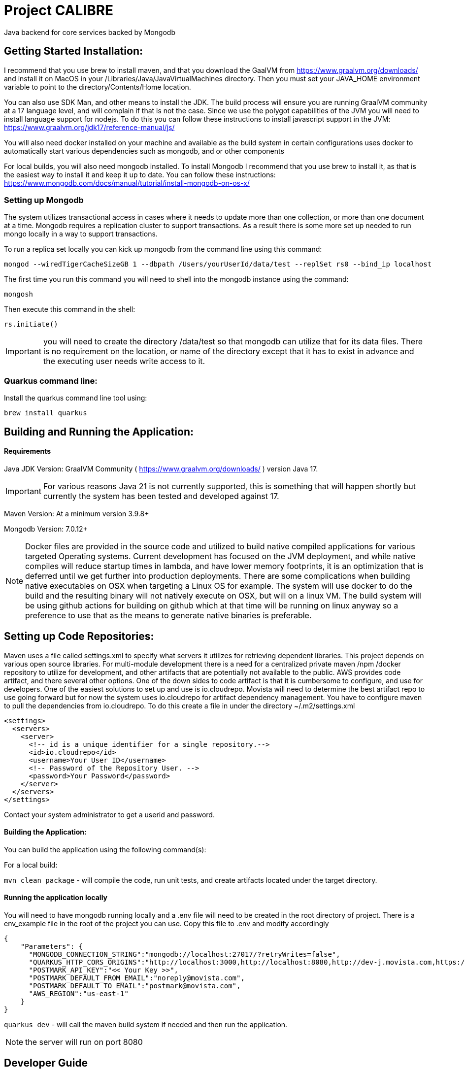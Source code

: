 = Project CALIBRE

Java backend for core services backed by Mongodb

== Getting Started Installation:
I recommend that you use brew to install maven, and that you download the GaalVM from https://www.graalvm.org/downloads/ and install it on MacOS in your /Libraries/Java/JavaVirtualMachines directory.  Then you must set your JAVA_HOME environment variable to point to the directory/Contents/Home location.

You can also use SDK Man, and other means to install the JDK. The build process will ensure you are running GraalVM community at a 17 language level, and will complain if that is not the case. Since we use the polygot capabilities of the JVM you will need to install language support for nodejs.  To do this you can follow these instructions to install javascript support in the JVM: https://www.graalvm.org/jdk17/reference-manual/js/

You will also need docker installed on your machine and available as the build system in certain configurations uses docker to automatically start various dependencies such as mongodb, and or other components

For local builds, you will also need mongodb installed.  To install Mongodb I recommend that you use brew to install it, as that is the easiest way to install it and keep it up to date.  You can follow these instructions: https://www.mongodb.com/docs/manual/tutorial/install-mongodb-on-os-x/

=== Setting up Mongodb
The system utilizes transactional access in cases where it needs to update more than one collection, or more than one document at a time.  Mongodb requires a replication cluster to support transactions.  As a result there is some more set up needed to run mongo locally in a way to support transactions.

To run a replica set locally you can kick up mongodb from the command line using this command:
```
mongod --wiredTigerCacheSizeGB 1 --dbpath /Users/yourUserId/data/test --replSet rs0 --bind_ip localhost
```

The first time you run this command you will need to shell into the mongodb instance using the command:

```
mongosh
```

Then execute this command in the shell:

```
rs.initiate()
```

IMPORTANT: you will need to create the directory /data/test so that mongodb can utilize that for its data files.  There is no requirement on the location, or name of the directory except that it has to exist in advance and the executing user needs write access to it.



=== Quarkus command line:
Install the quarkus command line tool using:

`brew install quarkus`


== Building and Running the Application:

==== Requirements

Java JDK Version: GraalVM Community ( https://www.graalvm.org/downloads/ ) version Java 17.

IMPORTANT: For various reasons Java 21 is not currently supported, this is something that will happen shortly but currently the system has been tested and developed against 17.

Maven Version: At a minimum version 3.9.8+

Mongodb Version: 7.0.12+

NOTE: Docker files are provided in the source code and utilized to build native compiled applications for various targeted Operating systems.  Current development has focused on the JVM deployment, and while native compiles will reduce startup times in lambda, and have lower memory footprints, it is an optimization that is deferred until we get further into production deployments.  There are some complications when building native executables on OSX when targeting a Linux OS for example.  The system will use docker to do the build and the resulting binary will not natively execute on OSX, but will on a linux VM.  The build system will be using github actions for building on github which at that time will be running on linux anyway so a preference to use that as the means to generate native binaries is preferable.

== Setting up Code Repositories:
Maven uses a file called settings.xml to specify what servers it utilizes for retrieving dependent libraries.  This project depends on various open source libraries.  For multi-module development there is a need for a centralized private maven /npm /docker repository to utilize for development, and other artifacts that are potentially not available to the public. AWS provides code artifact, and there several other options.  One of the down sides to code artifact is that it is cumbersome to configure, and use for developers.  One of the easiest solutions to set up and use is io.cloudrepo.  Movista will need to determine the best artifact repo to use going forward but for now the system uses io.cloudrepo for artifact dependency management.   You have to configure maven to pull the dependencies from io.cloudrepo.  To do this create a file in under the directory ~/.m2/settings.xml

[source,xml]
----
<settings>
  <servers>
    <server>
      <!-- id is a unique identifier for a single repository.-->
      <id>io.cloudrepo</id>
      <username>Your User ID</username>
      <!-- Password of the Repository User. -->
      <password>Your Password</password>
    </server>
  </servers>
</settings>
----
Contact your system administrator to get a userid and password.

==== Building the Application:

You can build the application using the following command(s):

For a local build:

`mvn clean package` - will compile the code, run unit tests, and create artifacts located under the target directory.

==== Running the application locally
You will need to have mongodb running locally and a .env file will need to be created in the root directory of project.  There is a env_example file in the root of the project you can use.  Copy this file to .env and modify accordingly

[source,json]
----
{
    "Parameters": {
      "MONGODB_CONNECTION_STRING":"mongodb://localhost:27017/?retryWrites=false",
      "QUARKUS_HTTP_CORS_ORIGINS":"http://localhost:3000,http://localhost:8080,http://dev-j.movista.com,https://dev-j.movista.com",
      "POSTMARK_API_KEY":"<< Your Key >>",
      "POSTMARK_DEFAULT_FROM_EMAIL":"noreply@movista.com",
      "POSTMARK_DEFAULT_TO_EMAIL":"postmark@movista.com",
      "AWS_REGION":"us-east-1"
    }
}
----

`quarkus dev` - will call the maven build system if needed and then run the application.

NOTE: the server will run on port 8080

== Developer Guide

1. The application uses Quarkus, a Kubernetes Native Java framework.  As such there are various base concepts that the developer is expected to know such as general java language knowledge, dependency injection concepts, common logging patterns, coding best practices, memory management, multi-threading concepts, streaming concepts, typical maven directory layout and conventions.

2. The application uses Rest Easy for JAXRS ( Rest API ) support.  You can find the documentation for REST easy at: https://resteasy.dev/

As a brief introduction this is a typical rest easy class:

[source, java]
----
@Path("/library")
public class Library {

   @GET
   @Path("/books")
   public String getBooks() {}

   @GET
   @Path("/book/{isbn}")
   public String getBook(@PathParam("isbn") String id) {
      // search my database and get a string representation and return it
   }

   @PUT
   @Path("/book/{isbn}")
   public void addBook(@PathParam("isbn") String id, @QueryParam("name") String name) {}

   @DELETE
   @Path("/book/{id}")
   public void removeBook(@PathParam("id") String id) {}

}
----

The concepts are mostly self-explanatory, path provides the url that will be used to access the API.  GET / PUT / POST etc specify the Method for HTTP, and you can have path parameters, query parameters, and various context's passed to you based upon the method signature.

=== Quantum Framework
The quantum framework builds on top of Morphia, Quarkus, and RestEasy to provide base functionality needed for a typical Software as a Service solutions.  It includes ways to rapidly build CRUDL ( create, read, update, delete, list) REST API's, provide security mechanisms for complex data segmentation, and multi-tenancy scenarios, and various design patterns such as extensible security concepts ( user defined roles, and permissions ), extensible models using dynamic atttributes,basic and advanced tagging, optimistic locking, create ts/ update ts  auditing, and static based validations, internationalization / I18N / I10N, error handling and exception management, distributed trust,  referencial integrity checking and more.

Refer to the quantum site for more details:
https://github.com/end2endlogic-com/quantum-framework

=== Lombrok annotations
The system uses Lombrok to generate alot of the boilerplate typically associated with Java based development:  You can get more information at:
https://projectlombok.org/

A brief introduction however is this.  When creating java objects that represent entities that will be stored in mongodb typically these objects will be made up a set of properties, and need getters, setters, equals, hash, and toString methods created for them.  Instead of having to implement all that boilerplate which can often reduce the readability of the file, and introduce potential bugs due to inconsistent implementations a cleaner / clearer way is to leverage lombrok:

Here is a example model class:

[source, java]
----
@EqualsAndHashCode(callSuper = true)
@Entity
@RegisterForReflection
@NoArgsConstructor
@ToString()
@Data
public class Location extends BaseModel {

    protected String title;
    @NotNull
    @NotEmpty
    protected String type;
    @Valid
    protected MailingAddress address;
    protected List<DynamicAttributeSet> dynamicAttributeSets;

    @Override
    public String bmFunctionalArea() {
        return "Location";
    }

    @Override
    public String bmFunctionalDomain() {
        return "MULTI-JOB";
    }
}
----

Pretty simple right.  This will create a full java class with getters, setters, equals, hashcode, toString and appropriate constructors.

There are two quantum specific functions required ( bmFunctionalArea, and bmFunctionalDomain) these return strings that are used in the permission system which we will get into later in this document.  For now just know they are way to categorize and group various models together so later they can be notion about from a permission perspective.

There are two special annotations
```
@Entity
@RegisterForReflection
```

That are used by Morphia, and are required for Quarkus Native compiles.


The system leverages Hibernative Validation annotations:
https://hibernate.org/validator/

Which provides annotations such as NotNull, Min / Max and many other such ways to specify constraints on properties to determine if the values contained with in them are "valid" or not.

The way to make the Model Persistent and Exposed as a rest api is just as easy.

To create a code that will provide create, update, read, list, and most base functionality to interact with mongodb requires this simple class:

[source, java]
----

@ApplicationScoped
public class LocationRepo extends MorphiaRepo<Location>  {
}

----

Yep thats it.

Then to expose a standard set of REST APIs add this class:

[source, java]
----
@Path("/locations")
public class LocationResource extends BaseResource<Location, LocationRepo> {
    protected LocationResource(LocationRepo repo) {
        super(repo);
    }

    // provide a list of distinct location lists
}
----

And you are done! You can now look at the api's in the swagger documentation on your server located at
http://localhost:8080/swagger-ui/index.html

All the methods to create, update, search, export, import, list, validate, get the json schema, are all available including embedded security etc.


=== Modeling Concepts:

==== Standard Structure BaseModel
Models in quantum have the following out of the box attributes and requirements:

**id** - This is a ObjectId in Bson terms used as the "record id" and globally unique, and indexed on all collections.  It is automatically created if not passed in on creation and returned to caller when calling the save api.

**refName** - this is referentially consistent key ( perhaps will rename it to refKey one day ). It is user assigned, required to be provided for all objects, and is unique with in a data domain, but not globally unique.  An easy example is say a userProfile class.  The refName would most likely be the userId.  RefNames make it easier to call rest apis, make references without having to deal with GUID's, or ObjectID strings.  For example if you created a userId say myuser and you wanted to retrieve it, its straight forward to call /users/list?refName=myuser vs. having to know the id that was assigned when the user was created.

**displayName** - This is set to the refName by default, but can be specified seperately.  It is a required field that has to be passed on creation of the object.  The intent is this is the string that is used in user interfaces and represents the "pretty human readable" version of the refName

**dataDomain** - This is the structure the is used for multi-tenancy and data segmentation.  It represents the third dimension to permissions, where a permission is loosely defined by a FunctionalDomain:Action:DataDomain.  Example might me UserProfile:View:Movista.com where this would be read as a permission granting the action "view" if the user is with in the "Movista.com" data domain.  More on this when we get into the security framework.

**version** - This is created and set by morphia and is updated every time the record is changed.  It is used for optimistic locking, and allows for patterns where you read a record, which say have version 1 and then you update the record and call an update api, the api will check if the version of the record in the  database is still 1 and update it accordingly if it is also incrementing the version as it does so.  In Mongodb this is an atomic operation, and can be done out-side the boundaries of a transaction as a result.  If two different callers read the record ( say at version 1)  each then updates it and calls the update api, one of them will fail because the version will get updated and the check will fail when the other caller attempts to do the update.

**tags** - Simple array of strings.  There are not constraints on the strings, so you can add things like mycategory:xxx and creation your own psedo hiearchy.  The tags are searchable and can be indexed

**advancedTags** - This is a more robust structure that provides a seperate json object with a category, tagDisplayName, and a list of additionalData that can be provided as strings.

**auditInfo** - A structure that has a creation timestamp, last updated timestamp, creation user, and update user embedded with in it.

**references** - A structure of reference entries that provide a way to know what other entities in the system refer to this one.  This is automatically maintained by the framework, and will prevent deletion of an object that is referred by other entities.

==== Transient Attributes
These attributes are no persisted and are added by the framework at runtime when returning entities for REST APIs.

**actionList** - This is a list of actions that the currently authenticated user / caller of the api can take on this record.

**defaultUIActions** - This is a list of actions that the user "could" possibly take on the record if they had the permissions to do so.

**checked** - ignore for now here as a place holder for future use.

Example Object:
[source,json]
----
{
    "_id" : ObjectId("66da6d3eae45c572ee7a495e"),
    "_t" : "Project",
    "refName" : "Test Project 1",
    "displayName" : "Test Project 1",
    "dataDomain" : {
        "orgRefName" : "system.com",
        "accountNum" : "0000000000",
        "tenantId" : "system-com",
        "dataSegment" : NumberInt(0),
        "ownerId" : "system@system.com"
    },
    "version" : NumberLong(2),
    "auditInfo" : {
        "_t" : "AuditInfo",
        "creationTs" : ISODate("2024-09-06T02:47:26.570+0000"),
        "creationIdentity" : "system@system.com",
        "lastUpdateTs" : ISODate("2024-09-06T02:47:26.674+0000"),
        "lastUpdateIdentity" : "system@system.com"
    },
    "references" : [
        {
            "referencedId" : ObjectId("66da6d3eae45c572ee7a495f"),
            "type" : "com.movista.models.JobPlan"
        }
    ],
    "title" : "Test Project 1"
}
----


#### Full Base Model

The full base model provides additional attributes on top of the base model.  Not all entities are full base models, but to make an entity a full base model simply derive from FullBaseModel vs. BaseModel

**archiveDate** - the date the record was archived.

**markedForArchive** - the record has been marked for achiveal and will shortly be removed from the system and archived.

**archived** - the record is archived and frozen

**expirationDate** - the record will expire after this date and be removed from the system

**markedForDeletion** - the record has been marked for deletion and will be removed shortly.

**expired** the record has expired

**invalid** the record fails its validation tests but was saved any way.

**canSaveInvalid** will allow the record to be saved even if its not valid.

**violationSet** the set of violations the record currently has


== Morphia

The system uses Morphia to interact with Mongodb.  Documentation for morphia can be found at:
https://morphia.dev/morphia/3.0/index.html

Generally the way you model an object is by annotating it with the Entity annotation.  See documentation for more information on how to use Filters, sorts, paging, mapping, serialization, codec's etc.


== Morphia Concepts

Morphia is an Object-Document Mapper (ODM) that simplifies the interaction between Java objects and MongoDB documents. It helps Java developers manage data persistence with MongoDB using a simple, annotation-driven approach. The main concepts in Morphia revolve around the following:

- *Entities*: Java classes that represent MongoDB documents.
- *Annotations*: Used to map Java fields to MongoDB document fields.
- *Datastore*: The interface used to perform operations like save, delete, query, and update.
- *Validation*: Supports MongoDB’s document validation mechanisms.
- *Hooks*: Morphia provides hooks for lifecycle events such as post-persist, pre-load, and pre-delete.

== References

References in Morphia are used to create relationships between entities in different collections. This is done using the `@Reference` annotation, which stores only the `_id` field of the referenced document.

=== One to One

For one-to-one relationships, each document in one collection corresponds to one document in another.
[source, java]
----
@Entity("users")
public class User {
    @Id
    private ObjectId id;
    private String name;

    @Reference
    private Address address;
}

@Entity("addresses")
public class Address {
    @Id
    private ObjectId id;
    private String city;
}
----

===== One to Many

A one-to-many relationship is represented by one document referencing multiple documents in another collection.
[source,java]
----
@Entity("customers")
public class Customer {
    @Id
    private ObjectId id;
    private String name;

    @Reference
    private List<Order> orders;
}

@Entity("orders")
public class Order {
    @Id
    private ObjectId id;
    private String orderNumber;
}
----

===== Many to One
The inverse of one-to-many, a many-to-one relationship is where multiple documents reference a single document in another collection.
[source,java]
----
@Entity("orders")
public class Order {
    @Id
    private ObjectId id;
    private String orderNumber;

    @Reference
    private Customer customer;
}

----

===== Many to Many
In a many-to-many relationship, both collections can have references to multiple entities from each other.

[source, java]
----
@Entity("students")
public class Student {
    @Id
    private ObjectId id;
    private String name;

    @Reference
    private List<Course> courses;
}

@Entity("courses")
public class Course {
    @Id
    private ObjectId id;
    private String courseName;

    @Reference
    private List<Student> students;
}

----

==== Inheritance
Morphia supports inheritance, where child classes inherit fields from a parent class. The fields in the parent class can be stored in the same collection.

[source,java]
----
@Entity("vehicles")
@Inheritance
public class Vehicle {
    @Id
    private ObjectId id;
    private String make;
}

@Entity
public class Car extends Vehicle {
    private int numberOfDoors;
}

@Entity
public class Truck extends Vehicle {
    private int payloadCapacity;
}

----

==== Embedding
Embedding is the practice of storing related documents inside another document. This reduces the need for joins or additional queries.

[source,java]
----
@Entity("users")
public class User {
    @Id
    private ObjectId id;
    private String name;

    @Embedded
    private List<Address> addresses;
}

@Entity
public class Address {
    // note there is no id field so this is assumed to be
    // embedded in another entity class
    private String city;
    private String street;
}
----

==== Indexing
Indexes improve the performance of queries. You can define indexes using the @Indexes annotation at the entity level. They can also be used to enforce uniqueness on combinations of properties or a single property

[source,java]
----
@Entity("users")
@Indexes({
    @Index(fields = @Field("name")),
    @Index(fields = @Field("email"), options = @IndexOptions(unique = true))
})
public class User {
    @Id
    private ObjectId id;
    private String name;
    private String email;
}

----

==== Common Patterns in Mongodb Modeling:

When modeling relationships in MongoDB, the approach differs significantly from traditional relational databases and pure object-oriented (OO) programming in Java. MongoDB, being a NoSQL document database, offers flexibility and performance advantages, but it requires a different mindset to optimize for queries and data retrieval. Hereis how to model relationships in MongoDB and the key differences when compared to relational database design and OO programming:

**Nested / Embedded Structures**

MongoDB encourages denormalization through embedding. Instead of normalizing data across multiple collections, related data is often embedded inside the same document. This reduces the need for joins and allows for faster reads, as all the necessary information is stored together.

**Example:** Instead of having separate tables for User and Address, you can embed the addresses directly inside the User document:

[source,json]
----
{
    "_id": 1,
    "name": "Alice",
    "addresses": [
        { "street": "123 Main St", "city": "New York" },
        { "street": "456 Side St", "city": "Boston" }
    ]
}
----

This reduces the number of collections and allows quick access to user addresses without additional queries or joins.

==== Date Fields

If you're coming from a PHP and MariaDB background, handling dates in Java and Morphia can feel different at first. Here's a comprehensive breakdown of how dates are handled in Java, how to work with them in Morphia, and the key differences between date types like java.util.Date, LocalDate, and LocalDateTime. Additionally, I'll touch on using the Calendar API to manage dates in Java.

#### Java Dates
Java's handling of dates involves different classes depending on the level of precision and time zone handling you need. With the introduction of the Java 8 Time API, date and time handling became more robust and easier to work with.

* Java’s java.util.Date class has been around since the early versions, but it has limitations and is mostly considered outdated.

* Newer Date and Time classes introduced in Java 8 (LocalDate, LocalDateTime, ZonedDateTime, etc.) are much more flexible and robust.

* Java supports more precise control over time zones and date formats.

==== Local Date Calculations

[source, java]
----
import java.time.LocalDate;

public class Example {
    public static void main(String[] args) {
        LocalDate today = LocalDate.now();  // Current date
        LocalDate nextWeek = today.plusDays(7);  // Add 7 days
        LocalDate lastWeek = today.minusDays(7);  // Subtract 7 days

        System.out.println("Today: " + today);
        System.out.println("Next Week: " + nextWeek);
        System.out.println("Last Week: " + lastWeek);
    }
}

----

MongoDB stores dates in ISODate format (UTC).

* If you use java.util.Date, Morphia handles the conversion seamlessly.

* With LocalDate and LocalDateTime, you’re dealing with "local" time, and Morphia will still convert these to ISODate when stored in MongoDB


==== Representing Money

 In Java, using primitive types like float or double to represen money is discouraged due to potential floating-point precision issues. Instead, Java offers a robust solution for representing money using the Moneta API, which is the reference implementation of JSR 354: Java Money and Currency API.

===== Why not use double or float for money?

Inaccuracies can arise when using float or double because these types use floating-point arithmetic, which can lead to rounding errors. For example, adding or subtracting 0.1 in double may not give the expected result due to precision limitations.

[source, java]
----
double price = 0.1 + 0.2;
System.out.println(price);  // Outputs: 0.30000000000000004
----

This problem is not limited to java, it happens in most programming languages.  Here is an example in javascript:

[source,javascript]
----
// Example of representing money with floating-point numbers in JavaScript

const price1 = 0.1; // 10 cents
const price2 = 0.2; // 20 cents

// Adding two prices
const total = price1 + price2;

console.log("Total using floating-point numbers: ", total); // Expected: 0.3, Actual: 0.30000000000000004
----

JavaScript uses the IEEE 754 standard for representing floating-point numbers, which leads to precision issues when working with decimal numbers. Numbers like 0.1 and 0.2 cannot be represented exactly as floating-point numbers in binary form, leading to small errors during arithmetic operations.

==== Java Money API ( Monet )
The Java Money and Currency API (javax.money) provides a more suitable and robust solution for handling monetary amounts. It separates the representation of currency from the monetary amount and offers a comprehensive way to manage currency conversions, formatting, and operations across different locales.

The Moneta API introduces key classes such as:

MonetaryAmount: Represents the monetary value, which consists of an amount and a currency.
CurrencyUnit: Represents the currency (e.g., USD, EUR).
Monetary: Provides static factory methods for creating MonetaryAmount and CurrencyUnit instances.

Key Features of Java Money:

* Precision: Uses BigDecimal internally to represent the monetary amount, ensuring precision even for very large numbers.

* Currency-Safe Calculations: Ensures that operations involving different currencies are handled properly.

* Currency Conversion: Supports conversion between different currencies using exchange rates.

* Formatting: Provides formatting and parsing capabilities that respect different locales.

===== Basic Usage:
To create a monetary amount, you need to specify the currency and the amount. The Monetary.getDefaultAmountFactory() method is commonly used to create a MonetaryAmount object.

[source,java]
----
import javax.money.CurrencyUnit;
import javax.money.Monetary;
import javax.money.MonetaryAmount;

public class Example {
    public static void main(String[] args) {
        // Create a CurrencyUnit instance for USD
        CurrencyUnit usd = Monetary.getCurrency("USD");

        // Create a MonetaryAmount for $100
        MonetaryAmount amount = Monetary.getDefaultAmountFactory().setCurrency(usd).setNumber(100).create();

        System.out.println(amount);  // Outputs: USD 100
    }
}

----

==== Performing Operations on Money
You can perform arithmetic operations like addition, subtraction, multiplication, and division on MonetaryAmount objects.

[source,java]
----
import javax.money.CurrencyUnit;
import javax.money.Monetary;
import javax.money.MonetaryAmount;

public class Example {
    public static void main(String[] args) {
        CurrencyUnit usd = Monetary.getCurrency("USD");
        MonetaryAmount amount1 = Monetary.getDefaultAmountFactory().setCurrency(usd).setNumber(100).create();
        MonetaryAmount amount2 = Monetary.getDefaultAmountFactory().setCurrency(usd).setNumber(50).create();

        // Add amounts
        MonetaryAmount total = amount1.add(amount2);
        System.out.println("Total: " + total);  // Outputs: USD 150

        // Subtract amounts
        MonetaryAmount difference = amount1.subtract(amount2);
        System.out.println("Difference: " + difference);  // Outputs: USD 50

        // Multiply amount
        MonetaryAmount multiplied = amount1.multiply(2);
        System.out.println("Multiplied: " + multiplied);  // Outputs: USD 200
    }
}
----

==== Currency Conversion
The API prevents incorrect operations between different currencies. If you try to add or subtract amounts in different currencies, an ArithmeticException is thrown.

[source, java]
----
import javax.money.CurrencyUnit;
import javax.money.Monetary;
import javax.money.MonetaryAmount;

public class Example {
    public static void main(String[] args) {
        // Create monetary amounts in different currencies
        CurrencyUnit usd = Monetary.getCurrency("USD");
        CurrencyUnit eur = Monetary.getCurrency("EUR");

        MonetaryAmount amountUsd = Monetary.getDefaultAmountFactory().setCurrency(usd).setNumber(100).create();
        MonetaryAmount amountEur = Monetary.getDefaultAmountFactory().setCurrency(eur).setNumber(100).create();

        // Attempting to add or subtract amounts in different currencies will throw an error
        try {
            MonetaryAmount invalidOperation = amountUsd.add(amountEur);
        } catch (ArithmeticException e) {
            System.out.println("Error: Cannot perform operations between different currencies.");
        }
    }
}
----

===== Formatting and Parsing
You can format and parse monetary amounts based on different locales using MonetaryAmountFormat.

[source,java]
----
import javax.money.MonetaryAmount;
import javax.money.format.MonetaryAmountFormat;
import javax.money.format.MonetaryFormats;
import java.util.Locale;

public class Example {
    public static void main(String[] args) {
        // Create a monetary amount
        MonetaryAmount amount = Monetary.getDefaultAmountFactory().setCurrency("USD").setNumber(1234.56).create();

        // Format the amount for US locale
        MonetaryAmountFormat format = MonetaryFormats.getAmountFormat(Locale.US);
        System.out.println("Formatted Amount: " + format.format(amount));  // Outputs: USD 1,234.56

        // Parse a formatted string back to a MonetaryAmount
        MonetaryAmount parsedAmount = format.parse("USD 1,234.56");
        System.out.println("Parsed Amount: " + parsedAmount);  // Outputs: USD 1234.56
    }
}
----

==== Geospatial
Before diving into the technical details of how to use MongoDB and Morphia for geospatial data, it’s important to understand some key concepts related to geospatial data in MongoDB.

MongoDB provides two types of geospatial data formats:

* 2D Points: Represents points on a flat, two-dimensional plane.
* 2D Spherical Points (GeoJSON): Represents data in the GeoJSON format (which can handle Earth-like spherical surfaces). Common GeoJSON types include:
    ** Point: A single point with latitude and longitude.
    ** LineString: A series of connected points forming a line.
    ** Polygon: A set of points forming a polygonal area.

**Indexing**

MongoDB supports two types of geospatial indexes:

2D Index: Used for flat 2D plane queries (not Earth-based).
2D Sphere Index: Used for Earth-based geospatial queries and supports spherical calculations like distance in meters.


== REST API Concepts

=== List API
The QuantumQuery grammar provides a powerful and flexible way to create complex filters for querying MongoDB collections. This grammar allows you to construct queries using various expressions and operators, enabling you to filter data based on multiple criteria. Below is an overview of how you can use this grammar to create filters for the List API.

==== Basic Structure
The basic structure of a query consists of expressions grouped together using logical operators (AND, OR). Each expression can be a simple comparison, a boolean check, a null check, or more complex structures like regular expressions and nested expressions.

**Basic Expressions**
* Equality: ```field: value```
* Inequality: ```field:! value```
* Less Than: ```field:< value```
* Greater Than: ```field:> value```
* Less Than or Equal: ```field:<= value```
* Greater Than or Equal: ```field:>= value```
* Exists: ```field:~``
* In: ```field:^ [value1, value2, ...]```

**Boolean Expressions**
* True/False: ```field: TRUE or field: FALSE```

**Null Expressions**
* Null Check: ```field: null or field:! null```


**Regular Expressions**
* Regex Match end: ```field: "value*"```
* Wildcard Match middle: ```field: "\*value*"```

**ObjectID Expressions:**
Object ID: ```field:@value```

**Logical Operators**
* AND: ```&&```
* OR: ```||```
* NOT: ```!!```

**Examples**

---
 name:'John Doe'  -- name equals John Doe
age:>30&&status:active -- age greater than 30 and status equals active

---

==== Pagination
The list api provides support for skip and length parameters.  so //localhost/location?skip=10;length=50

would skip the first 10 records and then provide the next 50.  If length is not provided 50 is assumed, and skip defaults to 0

==== Sorting
a sorting parameter can be provided allowing for sorting either decending or acending:
use + for acending and - for decending

so for example
 //localhost/location?sort=-name;+id. would first sort by name decending and then by id ascending.

== Conventions / Static Analysis / Coding Standards

=== Logging and Tracing
=== Runtime Log changes
=== Observation and Monitoring
==== Events and Instrumentation

== Security
==== AuthN
Authentication is handled via a user id password combination that is exchanged for a JWT access and renew token.  The access token expires after a certain period of time, and you can use the refresh token to get a new access token with in that time period.  The JWT token is signed using public / private key encryption and their are interceptors that look for that token check its signature and ensure that it has been signed.  You can find the public / private key under the resource directory, and these should be moved to a vault like concept that all instances use.  A enveloping strategy could also be employed to wrap the keys so that key rotation can be handled but that has not been implemented yet.  Passwords are never stored, they are salted, and hashed, and the resulting hash is stored.

Future work to be done.  To support OIDC and SAML some research has been done around using either AUTH0 ( https://auth0.com/ ) or SuperToken ( https://supertokens.com/).  Quarkus also has some out of the box support for OIDC and OAUTH workflows which can be found here:

https://quarkus.io/guides/security-overview

And

https://quarkus.io/guides/security-authentication-mechanisms


The main aspect would be to replace the keycloak server with the native mongodb IDP to avoid the extra overhead of having to run keycloak.  Right now the code supports JWT using smallrye


==== AuthZ
A lot of time and research has been done in this area( literally nearly 25% of my career over the last 25 years has been spent in some aspect on this problem, as it relates to several software stacks found today at IBM, Blueyonder, Various other supplychain and SAAS companies I have worked for and recent work with companies like Amazon, Google, and Microsoft.

Some interesting frameworks over the years have taken various aspects of this work, be it from me or those I interacted with or just similarly minded folks building similar things.

Here is a quick list of the frameworks I track, and have a good understanding of:

Zanzabar - Googles Authorization Framework used in various products lke gmail, google docs etc.

https://www.usenix.org/conference/atc19/presentation/pang

ORY - https://www.ory.sh/permissions/
Cerbos - https://www.cerbos.dev/
Amazon IAM
pac4j - https://www.pac4j.org/
Shibboleth - https://www.shibboleth.net/
Shiro - https://shiro.apache.org/

Great artical on permission graphs with alot of the work borrowing ideas from this paper:

https://parsec.app/blog/using-a-directed-acyclic-graph-to-manage-link-sharing-permissions-for-online-co-play-with-friends-1b3c71a829bc

And of course the commercial libraries like:
Supertokens, Auth0, and OKTA ( which were derived from shiro and its founders as well other frameworks above), as well as various zanzibar implementations like https://permify.co/


So this topic as you can see is large.  To summarize it role based security can only get you so far, and often you wind up needing permission based security but that can be complex to manage and difficult for users to deal with ( just look at AWS IAM as an example of a high overhead version of that ).

Property based access control methods like zanzibar rely on relations and graph traversal to determine access control.  Add an extra dimension of multi-tenancy and how that relates back to data access and data segmentation and things get a lot more complex than just role based security.

You can represent graphs / relations using formal notions such as Directed graphs, or you can also represent relations and graphs in flat rows and columns that represent various connections between nodes, transitions, etc.  In the end you start building in effect RETE TREE based rule sets ( https://en.wikipedia.org/wiki/Rete_algorithm ) which is what the quantum framework uses

With out getting into all the details behind it, lets use a top down approach.  In the resource directory there is a file called securityModel.yaml that contains entries that look like this:

[source, yaml]
----
- area: quantum
  displayName: UserProfile
  refName: USER_PROFILE
  functionalActions:
    - displayName: Change Password
      refName: CHANGE_PASSWORD
      tags:
        - brief
    -
      displayName: Disable
      refName: DISABLE
      tags:
        - brief
    - displayName: Enable
      refName: ENABLE
      tags:
        - brief
    - displayName: View
      refName: VIEW
      tags:
        - default
    - displayName: Create
      refName: CREATE
      tags:
        - default
    - displayName: Update
      refName: UPDATE
      tags:
        - default
    - displayName: Archive
      refName: ARCHIVE
      tags:
        - default
    - displayName: Delete
      refName: DELETE
      tags:
        - default
----

This file defines an extensible runtime defined security model that can be then referenced by the framework to notion against in terms of defining what identities have what rights on the "area":"funcitonal domain": and possible actions that can be taken on data that is part of a defined data domain.

You will then find another file called securityRules.yaml that contains a rule based which in the end builds a in memory set of relations that are used to determine rights.

[source,yaml]
----
      name: an accountAdmin can take any action on any entity in their account
      description: allow accountAdmins to administer the account
      securityURI:
        header:
          identity: accountAdmin
          area: '*'
          functionalDomain: '*'
          action: '*'
        body:
          realm: system-com
          accountNumber: '*'
          tenantId: '*'
          dataSegment: '*'
          ownerId: '*'
          resourceId: '*'
      preconditionScript:
      postconditionScript: pcontext.accountId === rcontext.accountId
      effect: ALLOW
      priority: 90
      finalRule: true
----

The rule above defines a securityURI which as a header, and a body.  The header is used for matching the identity ( account admin) to areas, functional domains, and actions, in this case any area, any functional domain, and any action.  The body provides the scope that the effect will be applied to, in this case "any account number, tenantid, data segment, ownerId, or resourceId in the realm "system-com".

Two variables are injected into the rule base, one being a principal context the other being a resource context, these are calculated and passed to the framework from the handler chain for processing rest api calls.  The principal context represents the current identity and its related calculated identities ( think roles ) and the resource context is the api / entity / resource that they are executing an action on.

Precondition and postcondition scripts are javascipt expressions that are evaluated in this case its saying ensure that the principals accountId is equal to the resource's accountId.  In other words only allow this rule to fire if the that condition is true.

The effect of the rule is to either return "ALLOW" or "DENY", the priority determins the order in which this rule is evaluated in relation to other rules, and finalRule is a boolan that determines if the process should stop here, or if should continue evaluating other rules to see if the outcome changes.

These rules can be stored in a database, file, or various other ways to get the rules, and can be cached locally in VM memory making the overhead of executing them very inexpensive.  This is what is currently in place, and allows for a very fine gained way to notion about permissions define roles, etc.



==== OIDC / SAML / Single Sign on

==== Distributed Trust



==== Encryption
==== Role Based Security Annotations
==== Policy Based Security Definitions
==== Realms / Multi-Tenancy
==== Data Segmentation


=== Error Handling and Exceptions

=== Unit Testing / API Testing

=== CI/CD Git Hub Actions

== Deploying

=== Development Deployment using SAM / AWS Lamda

==== Running SAM locally
`sam local start-api --template target/sam.jvm.yaml`

==== Deploying
`sam sync -t ./target/sam.jvm.yaml --stack-name=movista-jbackend --profile=movista-dev --region=us-east-1`

=== Building Docker Images / Fargate deployments
after building native executable
```
quarkus build -Dquarkus.container-image.build=true -Dquarkus.native.reuse-existing=true --no-tests
```
=== CI/CD

=== Building Native Linux from OSX
 quarkus build --native --no-tests -Dquarkus.native.remote-container-build=true -Dquarkus.native.builder-image=graalvm















